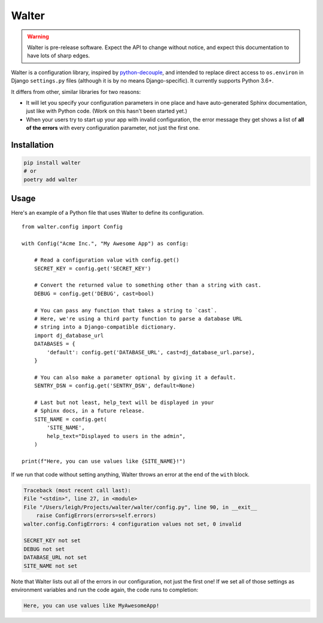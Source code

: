 Walter
======

.. warning::

    Walter is pre-release software. Expect the API to change without notice, and expect this documentation to have lots of sharp edges.

Walter is a configuration library, inspired by `python-decouple <https://pypi.python.org/pypi/python-decouple>`_, and intended to replace direct access to ``os.environ`` in Django ``settings.py`` files (although it is by no means Django-specific). It currently supports Python 3.6+.

It differs from other, similar libraries for two reasons:

- It will let you specify your configuration parameters in one place and have auto-generated Sphinx documentation, just like with Python code. (Work on this hasn't been started yet.)
- When your users try to start up your app with invalid configuration, the error message they get shows a list of **all of the errors** with every configuration parameter, not just the first one.

Installation
------------

.. code-block:: shell

    pip install walter
    # or
    poetry add walter

Usage
-----

Here's an example of a Python file that uses Walter to define its configuration.

::

    from walter.config import Config

    with Config("Acme Inc.", "My Awesome App") as config:

        # Read a configuration value with config.get()
        SECRET_KEY = config.get('SECRET_KEY')

        # Convert the returned value to something other than a string with cast.
        DEBUG = config.get('DEBUG', cast=bool)

        # You can pass any function that takes a string to `cast`.
        # Here, we're using a third party function to parse a database URL
        # string into a Django-compatible dictionary.
        import dj_database_url
        DATABASES = {
            'default': config.get('DATABASE_URL', cast=dj_database_url.parse),
        }

        # You can also make a parameter optional by giving it a default.
        SENTRY_DSN = config.get('SENTRY_DSN', default=None)

        # Last but not least, help_text will be displayed in your
        # Sphinx docs, in a future release.
        SITE_NAME = config.get(
            'SITE_NAME',
            help_text="Displayed to users in the admin",
        )

    print(f"Here, you can use values like {SITE_NAME}!")

If we run that code without setting anything, Walter throws an error at the end of the ``with`` block.

.. code-block:: none

    Traceback (most recent call last):
    File "<stdin>", line 27, in <module>
    File "/Users/leigh/Projects/walter/walter/config.py", line 90, in __exit__
        raise ConfigErrors(errors=self.errors)
    walter.config.ConfigErrors: 4 configuration values not set, 0 invalid

    SECRET_KEY not set
    DEBUG not set
    DATABASE_URL not set
    SITE_NAME not set

Note that Walter lists out all of the errors in our configuration, not just the first one! If we set all of those settings as environment variables and run the code again, the code runs to completion:

.. code-block:: none

    Here, you can use values like MyAwesomeApp!
